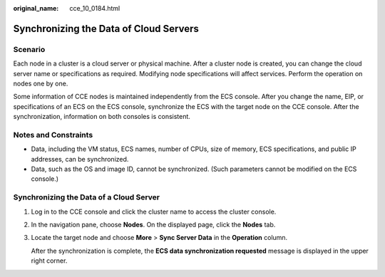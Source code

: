:original_name: cce_10_0184.html

.. _cce_10_0184:

Synchronizing the Data of Cloud Servers
=======================================

Scenario
--------

Each node in a cluster is a cloud server or physical machine. After a cluster node is created, you can change the cloud server name or specifications as required. Modifying node specifications will affect services. Perform the operation on nodes one by one.

Some information of CCE nodes is maintained independently from the ECS console. After you change the name, EIP, or specifications of an ECS on the ECS console, synchronize the ECS with the target node on the CCE console. After the synchronization, information on both consoles is consistent.

Notes and Constraints
---------------------

-  Data, including the VM status, ECS names, number of CPUs, size of memory, ECS specifications, and public IP addresses, can be synchronized.
-  Data, such as the OS and image ID, cannot be synchronized. (Such parameters cannot be modified on the ECS console.)

Synchronizing the Data of a Cloud Server
----------------------------------------

#. Log in to the CCE console and click the cluster name to access the cluster console.

#. In the navigation pane, choose **Nodes**. On the displayed page, click the **Nodes** tab.

#. Locate the target node and choose **More** > **Sync Server Data** in the **Operation** column.

   After the synchronization is complete, the **ECS data synchronization requested** message is displayed in the upper right corner.
